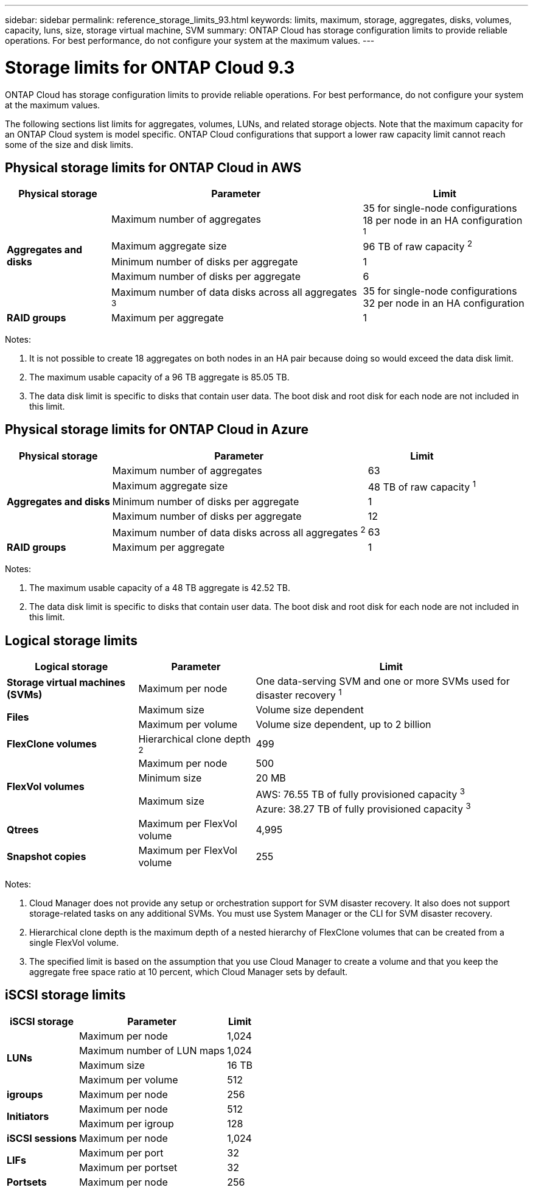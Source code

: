 ---
sidebar: sidebar
permalink: reference_storage_limits_93.html
keywords: limits, maximum, storage, aggregates, disks, volumes, capacity, luns, size, storage virtual machine, SVM
summary: ONTAP Cloud has storage configuration limits to provide reliable operations. For best performance, do not configure your system at the maximum values.
---

= Storage limits for ONTAP Cloud 9.3
:hardbreaks:
:nofooter:
:icons: font
:linkattrs:
:imagesdir: ./media/

[.lead]
ONTAP Cloud has storage configuration limits to provide reliable operations. For best performance, do not configure your system at the maximum values.

The following sections list limits for aggregates, volumes, LUNs, and related storage objects. Note that the maximum capacity for an ONTAP Cloud system is model specific. ONTAP Cloud configurations that support a lower raw capacity limit cannot reach some of the size and disk limits.

== Physical storage limits for ONTAP Cloud in AWS

[cols=3*,options="header,autowidth"]
|===
| Physical storage
| Parameter
| Limit

.5+| *Aggregates and disks*
| Maximum number of aggregates | 35 for single-node configurations
18 per node in an HA configuration ^1^
| Maximum aggregate size |	96 TB of raw capacity ^2^
| Minimum number of disks per aggregate	| 1
| Maximum number of disks per aggregate	| 6
| Maximum number of data disks across all aggregates ^3^ | 35 for single-node configurations
32 per node in an HA configuration
| *RAID groups*	| Maximum per aggregate	| 1
|===

Notes:

. It is not possible to create 18 aggregates on both nodes in an HA pair because doing so would exceed the data disk limit.

. The maximum usable capacity of a 96 TB aggregate is 85.05 TB.

. The data disk limit is specific to disks that contain user data. The boot disk and root disk for each node are not included in this limit.

== Physical storage limits for ONTAP Cloud in Azure

[cols=3*,options="header,autowidth"]
|===
| Physical storage
| Parameter
| Limit

.5+| *Aggregates and disks*
| Maximum number of aggregates | 63
| Maximum aggregate size |	48 TB of raw capacity ^1^
| Minimum number of disks per aggregate	| 1
| Maximum number of disks per aggregate	| 12
| Maximum number of data disks across all aggregates ^2^ | 63
| *RAID groups*	| Maximum per aggregate	| 1
|===

Notes:

. The maximum usable capacity of a 48 TB aggregate is 42.52 TB.
. The data disk limit is specific to disks that contain user data. The boot disk and root disk for each node are not included in this limit.

== Logical storage limits

[cols=3*,options="header,autowidth"]
|===
| Logical storage
| Parameter
| Limit

| *Storage virtual machines (SVMs)*	| Maximum per node | One data-serving SVM and one or more SVMs used for disaster recovery ^1^
.2+| *Files*	| Maximum size | Volume size dependent
| Maximum per volume |	Volume size dependent, up to 2 billion
| *FlexClone volumes*	| Hierarchical clone depth ^2^ | 499
.3+| *FlexVol volumes*	| Maximum per node |	500
| Minimum size |	20 MB
| Maximum size |	AWS: 76.55 TB of fully provisioned capacity ^3^
Azure: 38.27 TB of fully provisioned capacity ^3^
| *Qtrees* |	Maximum per FlexVol volume |	4,995
| *Snapshot copies* |	Maximum per FlexVol volume |	255

|===

Notes:

. Cloud Manager does not provide any setup or orchestration support for SVM disaster recovery. It also does not support storage-related tasks on any additional SVMs. You must use System Manager or the CLI for SVM disaster recovery.

. Hierarchical clone depth is the maximum depth of a nested hierarchy of FlexClone volumes that can be created from a single FlexVol volume.

. The specified limit is based on the assumption that you use Cloud Manager to create a volume and that you keep the aggregate free space ratio at 10 percent, which Cloud Manager sets by default.

== iSCSI storage limits

[cols=3*,options="header,autowidth"]
|===
| iSCSI storage
| Parameter
| Limit

.4+| *LUNs*	| Maximum per node |	1,024
| Maximum number of LUN maps |	1,024
| Maximum size	| 16 TB
| Maximum per volume	| 512
| *igroups*	| Maximum per node | 256
.2+| *Initiators*	| Maximum per node |	512
| Maximum per igroup	| 128
| *iSCSI sessions* |	Maximum per node | 1,024
.2+| *LIFs*	| Maximum per port |	32
| Maximum per portset	| 32
| *Portsets* |	Maximum per node |	256

|===
